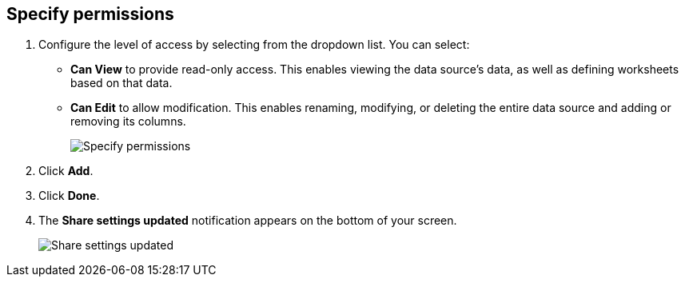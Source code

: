 [#specify-permissions]
== Specify permissions

. Configure the level of access by selecting from the dropdown list.
You can select:
 ** *Can View* to provide read-only access.
This enables viewing the data source's data, as well as defining worksheets based on that data.
 ** *Can Edit* to allow modification.
This enables renaming, modifying, or deleting the entire data source and adding or removing its columns.
+
image::sharing-data-privileges.png[Specify permissions]
. Click *Add*.
. Click *Done*.
. The *Share settings updated* notification appears on the bottom of your screen.
+
image::sharing-settingsupdated.png[Share settings updated]
